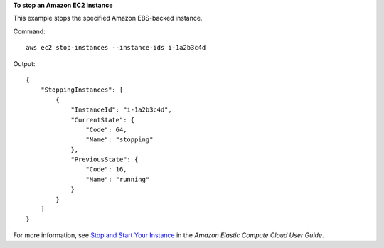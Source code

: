 **To stop an Amazon EC2 instance**

This example stops the specified Amazon EBS-backed instance.

Command::

  aws ec2 stop-instances --instance-ids i-1a2b3c4d

Output::

    {
        "StoppingInstances": [
            {
                "InstanceId": "i-1a2b3c4d",
                "CurrentState": {
                    "Code": 64,
                    "Name": "stopping"
                },
                "PreviousState": {
                    "Code": 16,
                    "Name": "running"
                }
            }
        ]
    }

For more information, see `Stop and Start Your Instance`_ in the *Amazon Elastic Compute Cloud User Guide*.

.. _`Stop and Start Your Instance`: http://docs.aws.amazon.com/AWSEC2/latest/UserGuide/Stop_Start.html

